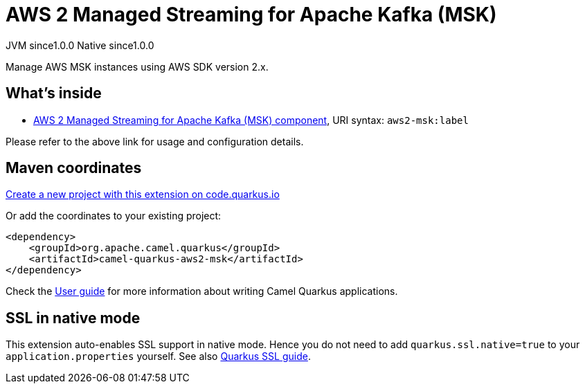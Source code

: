 // Do not edit directly!
// This file was generated by camel-quarkus-maven-plugin:update-extension-doc-page
= AWS 2 Managed Streaming for Apache Kafka (MSK)
:page-aliases: extensions/aws2-msk.adoc
:linkattrs:
:cq-artifact-id: camel-quarkus-aws2-msk
:cq-native-supported: true
:cq-status: Stable
:cq-status-deprecation: Stable
:cq-description: Manage AWS MSK instances using AWS SDK version 2.x.
:cq-deprecated: false
:cq-jvm-since: 1.0.0
:cq-native-since: 1.0.0

[.badges]
[.badge-key]##JVM since##[.badge-supported]##1.0.0## [.badge-key]##Native since##[.badge-supported]##1.0.0##

Manage AWS MSK instances using AWS SDK version 2.x.

== What's inside

* xref:{cq-camel-components}::aws2-msk-component.adoc[AWS 2 Managed Streaming for Apache Kafka (MSK) component], URI syntax: `aws2-msk:label`

Please refer to the above link for usage and configuration details.

== Maven coordinates

https://code.quarkus.io/?extension-search=camel-quarkus-aws2-msk[Create a new project with this extension on code.quarkus.io, window="_blank"]

Or add the coordinates to your existing project:

[source,xml]
----
<dependency>
    <groupId>org.apache.camel.quarkus</groupId>
    <artifactId>camel-quarkus-aws2-msk</artifactId>
</dependency>
----

Check the xref:user-guide/index.adoc[User guide] for more information about writing Camel Quarkus applications.

== SSL in native mode

This extension auto-enables SSL support in native mode. Hence you do not need to add
`quarkus.ssl.native=true` to your `application.properties` yourself. See also
https://quarkus.io/guides/native-and-ssl[Quarkus SSL guide].
